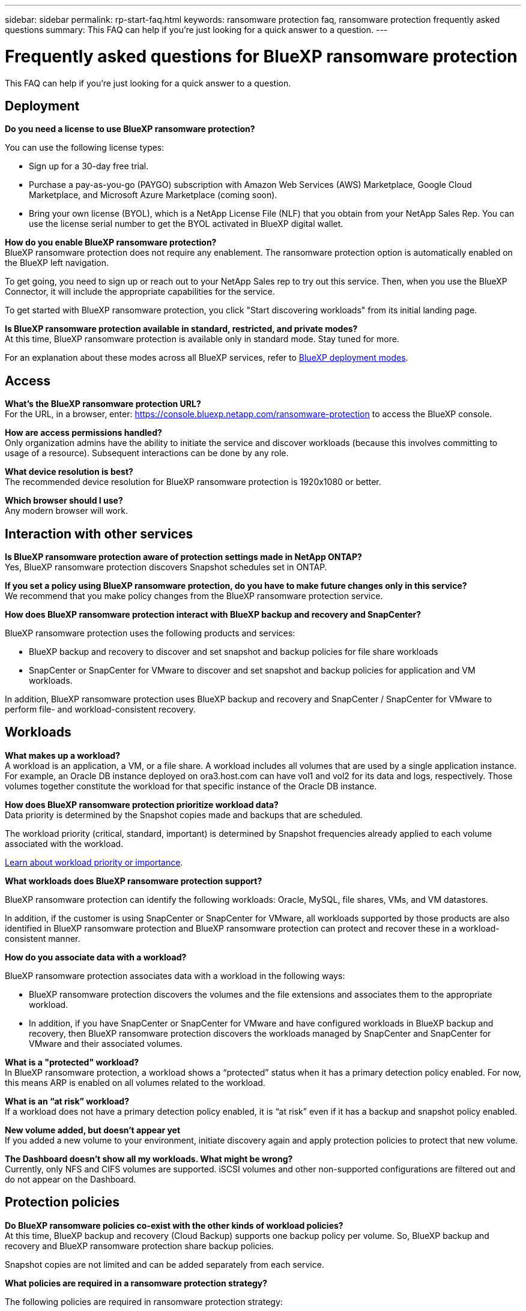 ---
sidebar: sidebar
permalink: rp-start-faq.html
keywords: ransomware protection faq, ransomware protection frequently asked questions
summary: This FAQ can help if you're just looking for a quick answer to a question.
---

= Frequently asked questions for BlueXP ransomware protection
:hardbreaks:
:icons: font
:imagesdir: ./media/

[.lead]
This FAQ can help if you're just looking for a quick answer to a question.

== Deployment

*Do you need a license to use BlueXP ransomware protection?*

You can use the following license types:

* Sign up for a 30-day free trial.
* Purchase a pay-as-you-go (PAYGO) subscription with Amazon Web Services (AWS) Marketplace, Google Cloud Marketplace, and Microsoft Azure Marketplace (coming soon). 
* Bring your own license (BYOL), which is a NetApp License File (NLF) that you obtain from your NetApp Sales Rep. You can use the license serial number to get the BYOL activated in BlueXP digital wallet.


*How do you enable BlueXP ransomware protection?* 
BlueXP ransomware protection does not require any enablement. The ransomware protection option is automatically enabled on the BlueXP left navigation. 

To get going, you need to sign up or reach out to your NetApp Sales rep to try out this service. Then, when you use the BlueXP Connector, it will include the appropriate capabilities for the service.

To get started with BlueXP ransomware protection, you click "Start discovering workloads" from its initial landing page. 

*Is BlueXP ransomware protection available in standard, restricted, and private modes?*
At this time, BlueXP ransomware protection is available only in standard mode. Stay tuned for more. 

For an explanation about these modes across all BlueXP services, refer to https://docs.netapp.com/us-en/bluexp-setup-admin/concept-modes.html[BlueXP deployment modes^].

== Access

*What's the BlueXP ransomware protection URL?*
For the URL, in a browser, enter: https://console.bluexp.netapp.com/[https://console.bluexp.netapp.com/ransomware-protection^] to access the BlueXP console. 




*How are access permissions handled?*
Only organization admins have the ability to initiate the service and discover workloads (because this involves committing to usage of a resource). Subsequent interactions can be done by any role.

*What device resolution is best?*
The recommended device resolution for BlueXP ransomware protection is 1920x1080 or better. 

*Which browser should I use?*
Any modern browser will work. 



== Interaction with other services

*Is BlueXP ransomware protection aware of protection settings made in NetApp ONTAP?*
Yes, BlueXP ransomware protection discovers Snapshot schedules set in ONTAP. 

*If you set a policy using BlueXP ransomware protection, do you have to make future changes only in this service?* 
We recommend that you make policy changes from the BlueXP ransomware protection service.

*How does BlueXP ransomware protection interact with BlueXP backup and recovery and SnapCenter?*

BlueXP ransomware protection uses the following products and services:

* BlueXP backup and recovery to discover and set snapshot and backup policies for file share workloads
* SnapCenter or SnapCenter for VMware to discover and set snapshot and backup policies for application and VM workloads. 

In addition, BlueXP ransomware protection uses BlueXP backup and recovery and SnapCenter / SnapCenter for VMware to perform file- and workload-consistent recovery. 

//*How is BlueXP ransomware protection different from Cloud Insights Storage Workload Security (CISWS)?*

//BlueXP ransomware protection complements and will soon help customers use Cloud Insights Storage Workload Security (CISWS), it does not compete with it. Like ARP, CISWS is a detection and response technology that helps protect your data from ransomware by detecting threats and potential attacks. CISWS detects threats based on user activity, looking at anomalies in user behavior (such as unusual user access activity).

//BlueXP ransomware protection is a service that helps customers manage the overall ransomware resilience as outlined by NIST Cybersecurity Framework 2.0. It identifies workloads, their protection posture, prioritizes them, and recommends posture improvements. BlueXP ransomware protection also helps customers create protection policies and deploys those policies per workload across multiple volumes simultaneously. Coming soon, BlueXP ransomware protection will help manage CISWS detection alerts by mapping them to workloads and helping customers identify all impacted files. BlueXP ransomware protection completes ransomware resilience by guiding customers through a simple recovery to help customers recover their workloads quickly and with minimal impact.


== Workloads

*What makes up a workload?*
A workload is an application, a VM, or a file share. A workload includes all volumes that are used by a single application instance. For example, an Oracle DB instance deployed on ora3.host.com can have vol1 and vol2 for its data and logs, respectively. Those volumes together constitute the workload for that specific instance of the Oracle DB instance.

*How does BlueXP ransomware protection prioritize workload data?*
Data priority is determined by the Snapshot copies made and backups that are scheduled. 

The workload priority (critical, standard, important) is determined by Snapshot frequencies already applied to each volume associated with the workload. 

link:rp-use-protect.html[Learn about workload priority or importance].


*What workloads does BlueXP ransomware protection support?*

BlueXP ransomware protection can identify the following workloads: Oracle, MySQL, file shares, VMs, and VM datastores.

In addition, if the customer is using SnapCenter or SnapCenter for VMware, all workloads supported by those products are also identified in BlueXP ransomware protection and BlueXP ransomware protection can protect and recover these in a workload-consistent manner.

*How do you associate data with a workload?*

BlueXP ransomware protection associates data with a workload in the following ways:

* BlueXP ransomware protection discovers the volumes and the file extensions and associates them to the appropriate workload.
* In addition, if you have SnapCenter or SnapCenter for VMware and have configured workloads in BlueXP backup and recovery, then BlueXP ransomware protection discovers the workloads managed by SnapCenter and SnapCenter for VMware and their associated volumes.

*What is a "protected" workload?*
In BlueXP ransomware protection, a workload shows a “protected” status when it has a primary detection policy enabled. For now, this means ARP is enabled on all volumes related to the workload.

//Coming soon, this could also be that CISWS is monitoring user activity. 

*What is an “at risk” workload?*
If a workload does not have a primary detection policy enabled, it is “at risk” even if it has a backup and snapshot policy enabled. 


*New volume added, but doesn't appear yet*
If you added a new volume to your environment, initiate discovery again and apply protection policies to protect that new volume. 

*The Dashboard doesn't show all my workloads. What might be wrong?*
Currently, only NFS and CIFS volumes are supported. iSCSI volumes  and other non-supported configurations are filtered out and do not appear on the Dashboard. 

== Protection policies

*Do BlueXP ransomware policies co-exist with the other kinds of workload policies?*
At this time, BlueXP backup and recovery (Cloud Backup) supports one backup policy per volume. So, BlueXP backup and recovery and BlueXP ransomware protection share backup policies.

Snapshot copies are not limited and can be added separately from each service.

*What policies are required in a ransomware protection strategy?*

The following policies are required in ransomware protection strategy: 

* Ransomware detection policy
* Snapshot policy

A backup policy is not required in the BlueXP ransomware protection strategy. 


*Is BlueXP ransomware protection aware of protection settings made in NetApp ONTAP?*

Yes, BlueXP ransomware protection discovers snapshot schedules set in ONTAP and whether ARP and FPolicy are enabled across all volumes in a discovered workload. The info you see initially in the Dashboard is aggregated from other NetApp solutions and products. 


*Is BlueXP ransomware protection aware of policies already made in BlueXP backup and recovery and SnapCenter?*

Yes, if you have workloads managed in BlueXP backup and recovery or SnapCenter, the policies managed by those products are brought into BlueXP ransomware protection.

*Can you modify policies carried over from BlueXP backup and recovery and/or SnapCenter?*

No, you cannot modify policies managed by BlueXP backup and recovery or SnapCenter within BlueXP ransomware protection. You manage any changes to those policies in BlueXP backup and recovery or SnapCenter.

*If policies exist from ONTAP (already enabled in System Manager such as ARP, FPolicy, and snapshots) are those changed in BlueXP ransomware protection?*

No. BlueXP ransomware protection does not modify any existing detection policies (ARP, FPolicy settings) from ONTAP.

*What happens if you add new policies in BlueXP backup and recovery or SnapCenter
after signing up for BlueXP ransomware protection?*

BlueXP ransomware protection recognizes any new polices created in BlueXP backup and recovery or SnapCenter.

*Can you change policies from ONTAP?*

Yes, you can change policies from ONTAP in BlueXP ransomware protection. You can also create new policies in BlueXP ransomware protection and apply them to workloads. This action replaces existing ONTAP policies with the policies created in BlueXP ransomware protection. 

*Can you disable policies?*

You can disable ARP in detection policies using System Manager UI, APIs, or CLI. 

You can disable FPolicy and backup policies by applying a different policy that does not include them. 